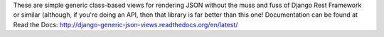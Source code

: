 These are simple generic class-based views for rendering JSON without the muss and fuss of Django Rest Framework or similar (although, if you're doing an API, then that library is far better than this one! Documentation can be found at Read the Docs: http://django-generic-json-views.readthedocs.org/en/latest/


